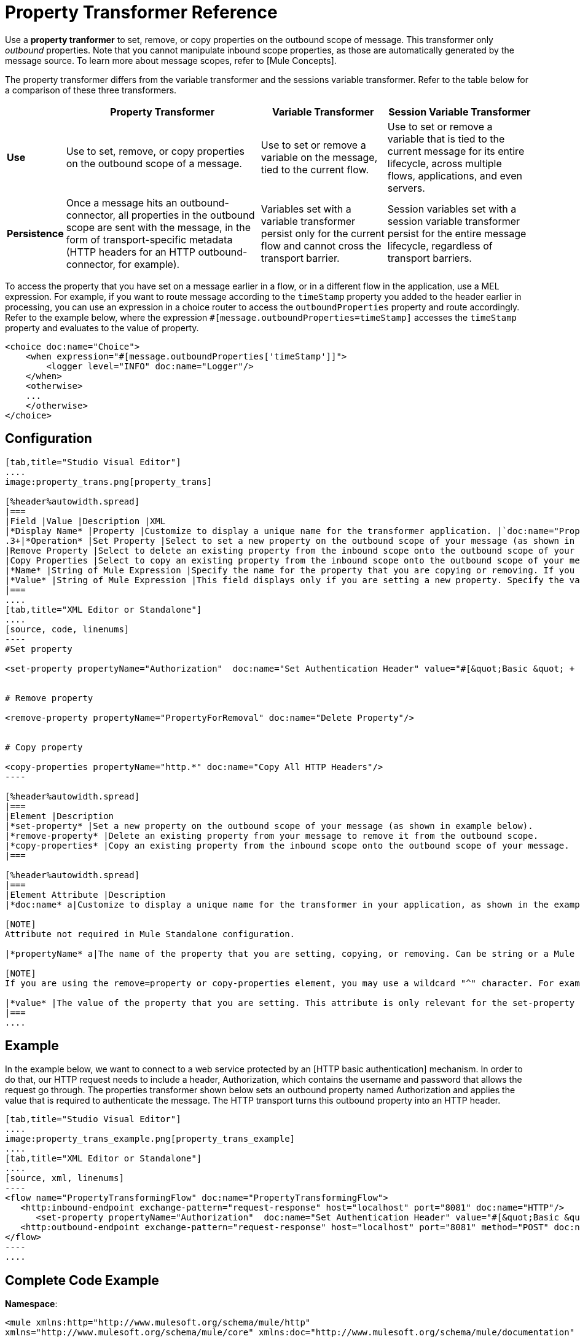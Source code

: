 = Property Transformer Reference

Use a *property tranformer* to set, remove, or copy properties on the outbound scope of message. This transformer only _outbound_ properties. Note that you cannot manipulate inbound scope properties, as those are automatically generated by the message source. To learn more about message scopes, refer to [Mule Concepts].

The property transformer differs from the variable transformer and the sessions variable transformer. Refer to the table below for a comparison of these three transformers.

[%header%autowidth.spread]
|===
| |Property Transformer |Variable Transformer |Session Variable Transformer
|*Use* |Use to set, remove, or copy properties on the outbound scope of a message. |Use to set or remove a variable on the message, tied to the current flow. |Use to set or remove a variable that is tied to the current message for its entire lifecycle, across multiple flows, applications, and even servers.
|*Persistence* |Once a message hits an outbound-connector, all properties in the outbound scope are sent with the message, in the form of transport-specific metadata (HTTP headers for an HTTP outbound-connector, for example). |Variables set with a variable transformer persist only for the current flow and cannot cross the transport barrier. |Session variables set with a session variable transformer persist for the entire message lifecycle, regardless of transport barriers.
|===

To access the property that you have set on a message earlier in a flow, or in a different flow in the application, use a MEL expression. For example, if you want to route message according to the `timeStamp` property you added to the header earlier in processing, you can use an expression in a choice router to access the `outboundProperties` property and route accordingly. Refer to the example below, where the expression `#[message.outboundProperties=timeStamp]` accesses the `timeStamp` property and evaluates to the value of property.

[source, xml, linenums]
----
<choice doc:name="Choice">
    <when expression="#[message.outboundProperties['timeStamp']]">
        <logger level="INFO" doc:name="Logger"/>
    </when>
    <otherwise>
    ...
    </otherwise>
</choice>
----

== Configuration

[tabs]
------
[tab,title="Studio Visual Editor"]
....
image:property_trans.png[property_trans]

[%header%autowidth.spread]
|===
|Field |Value |Description |XML
|*Display Name* |Property |Customize to display a unique name for the transformer application. |`doc:name="Property"`
.3+|*Operation* |Set Property |Select to set a new property on the outbound scope of your message (as shown in the example above). |`<set-property>`
|Remove Property |Select to delete an existing property from the inbound scope onto the outbound scope of your message |`<remove-property>`
|Copy Properties |Select to copy an existing property from the inbound scope onto the outbound scope of your message |`<copy-properties>`
|*Name* |String of Mule Expression |Specify the name for the property that you are copying or removing. If you are copying or removing properties, this field accepts a wildcard "^" character. |`propertyName="MyNewPropertyName"`
|*Value* |String of Mule Expression |This field displays only if you are setting a new property. Specify the value using either a string or a Mule Expression, as shown in the example screenshot above. |`value="MyNewPropertyValue"`
|===
....
[tab,title="XML Editor or Standalone"]
....
[source, code, linenums]
----
#Set property
     
<set-property propertyName="Authorization"  doc:name="Set Authentication Header" value="#[&quot;Basic &quot; + Base64.encodeBase64String(&quot;username:password&quot;)]"/>
     
     
# Remove property
 
<remove-property propertyName="PropertyForRemoval" doc:name="Delete Property"/>
     
   
# Copy property
    
<copy-properties propertyName="http.*" doc:name="Copy All HTTP Headers"/>
----

[%header%autowidth.spread]
|===
|Element |Description
|*set-property* |Set a new property on the outbound scope of your message (as shown in example below).
|*remove-property* |Delete an existing property from your message to remove it from the outbound scope.
|*copy-properties* |Copy an existing property from the inbound scope onto the outbound scope of your message.
|===

[%header%autowidth.spread]
|===
|Element Attribute |Description
|*doc:name* a|Customize to display a unique name for the transformer in your application, as shown in the example below.

[NOTE]
Attribute not required in Mule Standalone configuration.

|*propertyName* a|The name of the property that you are setting, copying, or removing. Can be string or a Mule expression.

[NOTE]
If you are using the remove=property or copy-properties element, you may use a wildcard "^" character. For example, a copy-properties transformer with a property name "http" will copy all properties whose names begin with "http" from the inbound scope to the outbound scope.

|*value* |The value of the property that you are setting. This attribute is only relevant for the set-property element. Can be a string or Mule expression.
|===
....
------

== Example

In the example below, we want to connect to a web service protected by an [HTTP basic authentication] mechanism. In order to do that, our HTTP request needs to include a header, Authorization, which contains the username and password that allows the request go through. The properties transformer shown below sets an outbound property named Authorization and applies the value that is required to authenticate the message. The HTTP transport turns this outbound property into an HTTP header.

[tabs]
------
[tab,title="Studio Visual Editor"]
....
image:property_trans_example.png[property_trans_example]
....
[tab,title="XML Editor or Standalone"]
....
[source, xml, linenums]
----
<flow name="PropertyTransformingFlow" doc:name="PropertyTransformingFlow">
   <http:inbound-endpoint exchange-pattern="request-response" host="localhost" port="8081" doc:name="HTTP"/>
      <set-property propertyName="Authorization"  doc:name="Set Authentication Header" value="#[&quot;Basic &quot; + Base64.encodeBase64String(&quot;username:password&quot;)]"/>
   <http:outbound-endpoint exchange-pattern="request-response" host="localhost" port="8081" method="POST" doc:name="HTTP"/>
</flow>
----
....
------

== Complete Code Example

*Namespace*:

[source, xml, linenums]
----
<mule xmlns:http="http://www.mulesoft.org/schema/mule/http"
xmlns="http://www.mulesoft.org/schema/mule/core" xmlns:doc="http://www.mulesoft.org/schema/mule/documentation" xmlns:spring="http://www.springframework.org/schema/beans" xmlns:xsi="http://www.w3.org/2001/XMLSchema-instance" xsi:schemaLocation="
 
http://www.mulesoft.org/schema/mule/http http://www.mulesoft.org/schema/mule/http/current/mule-http.xsd http://www.springframework.org/schema/beans http://www.springframework.org/schema/beans/spring-beans-current.xsd
 
http://www.mulesoft.org/schema/mule/core http://www.mulesoft.org/schema/mule/core/current/mule.xsd">
----
*Body*:

[source, xml, linenums]
----
<flow name="PropertyTransformingFlow" doc:name="PropertyTransformingFlow">
   <http:inbound-endpoint exchange-pattern="request-response" host="localhost" port="8081" doc:name="HTTP"/>
      <set-property propertyName="Authorization"  doc:name="Set Authentication Header" value="#[&quot;Basic &quot; + Base64.encodeBase64String(&quot;username:password&quot;)]"/>
      <remove-property propertyName="PropertyForRemoval" doc:name="Delete Property"/>
      <copy-properties propertyName="http.*" doc:name="Copy All HTTP Headers"/>
   <http:outbound-endpoint exchange-pattern="request-response" host="localhost" port="8081" method="POST" doc:name="HTTP"/>
</flow>
----

== Referencing Properties Elsewhere

After you have set a new property, how can you call it and use it elsewhere in your flow?

* If you select any component in your flow that precedes the creation of the property, you will see it in the Metadata Explorer, under the *Outbound Properties* section.
+
image:properties+metadata+explorer.jpeg[properties+metadata+explorer]

* You can reference it an any field in any component that accepts [Mule Expression Language (MEL)], calling it through the following expression:

[source, code, linenums]
----
#[message.outboundProperties.propertyName]
----

[TIP]
====
In Studio, the autocomplete feature can help you out by displaying a list of available properties at that particular part of the flow.

image:properties+autocomplete.jpeg[properties+autocomplete]
====

* You can reference it any custom Java Class, calling it through the following:
+
[source, code, linenums]
----
message.getOutboundProperty("propertyName");
----
+

[INFO]
====
*See a basic Java Class that implements this*

[source, java, linenums]
----
package org.mule.transformers;
import org.mule.api.MuleMessage;
import org.mule.api.transformer.TransformerException;
import org.mule.transformer.AbstractMessageTransformer;
 
public class setPropertyAsPayload extends AbstractMessageTransformer{
    /**
     * @param args
     */
    public Object transformMessage(MuleMessage message, String outputEncoding) throws TransformerException {
 
        String newPayload = message.getOutboundProperty("myProperty");
        return newPayload;
    }
} 
----

This Java Class takes an existing property named `myProperty` and makes it into the message payload.
====

== See Also

* Refer to [Mule Concepts] to learn more about message scopes.

* Read about related transformers, the [variable transformer] and the [session variable transformer], which you can use to set variables for different scopes.

* Learn how to use Mule Expression Language (MEL) to read and, when allowed, manipulate properties using [`inboundProperties` and `outboundProperties` maps].
